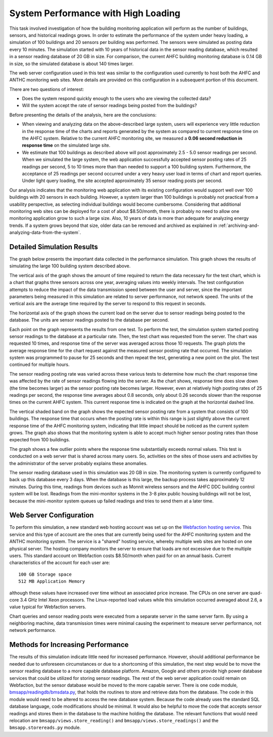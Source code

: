 .. _system-performance-with-high-loading:

System Performance with High Loading
====================================

This task involved investigation of how the building monitoring
application will perform as the number of buildings, sensors, and
historical readings grows. In order to estimate the performance of the
system under heavy loading, a simulation of 100 buildings and 20 sensors
per building was performed. The sensors were simulated as posting data
every 10 minutes. The simulation started with 10 years of historical
data in the sensor reading database, which resulted in a sensor reading
database of 20 GB in size. For comparison, the current AHFC building
monitoring database is 0.14 GB in size, so the simulated database is
about 140 times larger.

The web server configuration used in this test was similar to the
configuration used currently to host both the AHFC and ANTHC monitoring
web sites. More details are provided on this configuration in a
subsequent portion of this document.

There are two questions of interest:

*  Does the system respond quickly enough to the users who are viewing
   the collected data?
*  Will the system accept the rate of sensor readings being posted from
   the buildings?

Before presenting the details of the analysis, here are the conclusions:

*  When viewing and analyzing data on the above-described large system,
   users will experience very little reduction in the response time of
   the charts and reports generated by the system as compared to current
   response time on the AHFC system. Relative to the current AHFC
   monitoring site, we measured a **0.06 second reduction in response
   time** on the simulated large site.

*  We estimate that 100 buildings as described above will post
   approximately 2.5 - 5.0 sensor readings per second. When we simulated
   the large system, the web application successfully accepted sensor
   posting rates of 25 readings per second, 5 to 10 times more than than
   needed to support a 100 building system. Furthermore, the acceptance
   of 25 readings per second occurred under a very heavy user load in
   terms of chart and report queries. Under light query loading, the
   site accepted approximately 35 sensor reading posts per second.

Our analysis indicates that the monitoring web application with its
existing configuration would support well over 100 buildings with 20
sensors in each building. However, a system larger than 100 buildings is
probably not practical from a usability perspective, as selecting
individual buildings would become cumbersome. Considering that
additional monitoring web sites can be deployed for a cost of about
$8.50/month, there is probably no need to allow one monitoring
application grow to such a large size. Also, 10 years of data is more
than adequate for analyzing energy trends. If a system grows beyond that
size, older data can be removed and archived as explained in :ref:`archiving-and-analyzing-data-from-the-system`.

Detailed Simulation Results
---------------------------

The graph below presents the important data collected in the performance
simulation. This graph shows the results of simulating the large 100
building system described above. 

.. image:: /_static/perform_sim.png

The vertical axis of the graph shows the amount of time required to
return the data necessary for the test chart, which is a chart that
graphs three sensors across one year, averaging values into weekly
intervals. The test configuration attempts to reduce the impact of the
data transmission speed between the user and server, since the important
parameters being measured in this simulation are related to server
performance, not network speed. The units of the vertical axis are the
average time required by the server to respond to this request in
seconds.

The horizontal axis of the graph shows the current load on the server
due to sensor readings being posted to the database. The units are
sensor readings posted to the database per second.

Each point on the graph represents the results from one test. To perform
the test, the simulation system started posting sensor readings to the
database at a particular rate. Then, the test chart was requested from
the server. The chart was requested 10 times, and response time of the
server was averaged across those 10 requests. The graph plots the
average response time for the chart request against the measured sensor
posting rate that occurred. The simulation system was programmed to
pause for 25 seconds and then repeat the test, generating a new point on
the plot. The test continued for multiple hours.

The sensor reading posting rate was varied across these various tests to
determine how much the chart response time was affected by the rate of
sensor readings flowing into the server. As the chart shows, response
time does slow down (the time becomes larger) as the sensor posting rate
becomes larger. However, even at relatively high posting rates of 25
readings per second, the response time averages about 0.8 seconds, only
about 0.26 seconds slower than the response times on the current AHFC
system. This current response time is indicated on the graph at the
horizontal dashed line.

The vertical shaded band on the graph shows the expected sensor posting
rate from a system that consists of 100 buildings. The response time
that occurs when the posting rate is within this range is just slightly
above the current response time of the AHFC monitoring system,
indicating that little impact should be noticed as the current system
grows. The graph also shows that the monitoring system is able to accept
much higher sensor posting rates than those expected from 100 buildings.

The graph shows a few outlier points where the response time
substantially exceeds normal values. This test is conducted on a web
server that is shared across many users. So, activities on the sites of
those users and activities by the administrator of the server probably
explains these anomalies.

The sensor reading database used in this simulation was 20 GB in size.
The monitoring system is currently configured to back up this database
every 3 days. When the database is this large, the backup process takes
approximately 12 minutes. During this time, readings from devices such
as Monnit wireless sensors and the AHFC DDC building control system will
be lost. Readings from the mini-monitor systems in the 3-8 plex public
housing buildings will not be lost, because the mini-monitor system
queues up failed readings and tries to send them at a later time.

Web Server Configuration
------------------------

To perform this simulation, a new standard web hosting account was set
up on the `Webfaction hosting service <https://www.webfaction.com>`_.
This service and this type of account are the ones that are currently
being used for the AHFC monitoring system and the ANTHC monitoring
system. The service is a "shared" hosting service, whereby multiple web
sites are hosted on one physical server. The hosting company monitors
the server to ensure that loads are not excessive due to the multiple
users. This standard account on Webfaction costs $8.50/month when paid
for on an annual basis. Current characteristics of the account for each
user are:

::

    100 GB Storage space
    512 MB Application Memory

although these values have increased over time without an associated
price increase. The CPUs on one server are quad-core 3.4 GHz Intel Xeon
processors. The Linux-reported load values while this simulation
occurred averaged about 2.6, a value typical for Webfaction servers.

Chart queries and sensor reading posts were executed from a separate
server in the same server farm. By using a neighboring machine, data
transmission times were minimal causing the experiment to measure server
performance, not network performance.

Methods for Increasing Performance
----------------------------------

The results of this simulation indicate little need for increased
performance. However, should additional performance be needed due to
unforeseen circumstances or due to a shortcoming of this simulation, the
next step would be to move the sensor reading database to a more capable
database platform. Amazon, Google and others provide high power database
services that could be utilized for storing sensor readings. The rest of
the web server application could remain on Webfaction, but the sensor
database would be moved to the more capable server. There is one code
module,
`bmsapp/readingdb/bmsdata.py <https://github.com/alanmitchell/bmon/blob/master/bmsapp/readingdb/bmsdata.py>`_,
that holds the routines to store and retrieve data from the database.
The code in this module would need to be altered to access the new
database system. Because the code already uses the standard SQL database
language, code modifications should be minimal. It would also be helpful
to move the code that accepts sensor readings and stores them in the
database to the machine holding the database. The relevant functions
that would need relocation are ``bmsapp/views.store_reading()`` and
``bmsapp/views.store_readings()`` and the ``bmsapp.storereads.py``
module.
